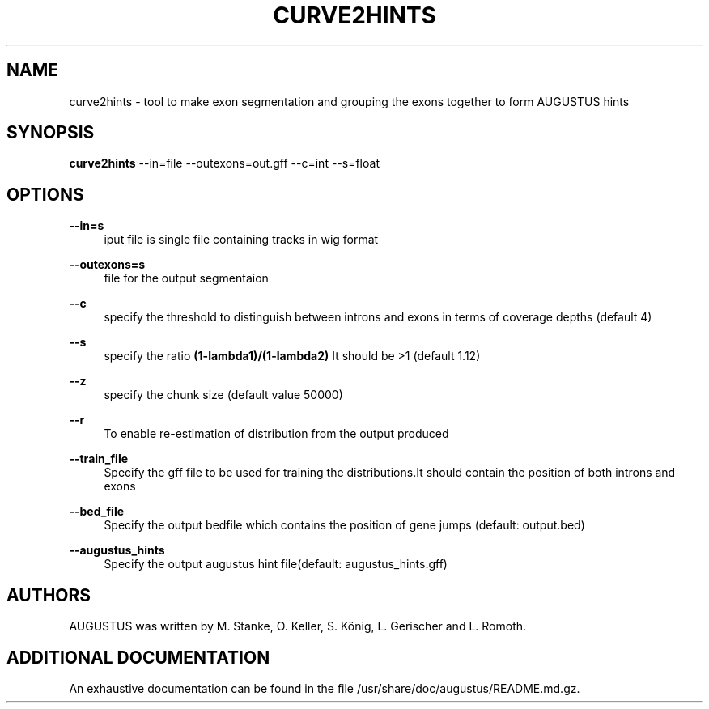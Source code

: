 '\" t
.\"     Title: curve2hints
.\"    Author: [see the "AUTHORS" section]
.\" Generator: Asciidoctor 1.5.5
.\"      Date: 
.\"    Manual: \ \&
.\"    Source: \ \&
.\"  Language: English
.\"
.TH "CURVE2HINTS" "1" "" "\ \&" "\ \&"
.ie \n(.g .ds Aq \(aq
.el       .ds Aq '
.ss \n[.ss] 0
.nh
.ad l
.de URL
\\$2 \(laURL: \\$1 \(ra\\$3
..
.if \n[.g] .mso www.tmac
.LINKSTYLE blue R < >
.SH "NAME"
curve2hints \- tool to make exon segmentation and grouping the exons together to form AUGUSTUS hints
.SH "SYNOPSIS"
.sp
\fBcurve2hints\fP \-\-in=file \-\-outexons=out.gff \-\-c=int \-\-s=float
.SH "OPTIONS"
.sp
\fB\-\-in=s\fP
.RS 4
iput file is single file containing tracks in wig format
.RE
.sp
\fB\-\-outexons=s\fP
.RS 4
file for the output segmentaion
.RE
.sp
\fB\-\-c\fP
.RS 4
specify the threshold to distinguish between introns and exons in terms of coverage depths (default 4)
.RE
.sp
\fB\-\-s\fP
.RS 4
specify the ratio \fB(1\-lambda1)/(1\-lambda2)\fP It should be >1 (default 1.12)
.RE
.sp
\fB\-\-z\fP
.RS 4
specify the chunk size (default value 50000)
.RE
.sp
\fB\-\-r\fP
.RS 4
To enable re\-estimation of distribution from the output produced
.RE
.sp
\fB\-\-train_file\fP
.RS 4
Specify the gff file to be used for training the distributions.It should contain the position of both introns and exons
.RE
.sp
\fB\-\-bed_file\fP
.RS 4
Specify the output bedfile which contains the position of gene jumps (default: output.bed)
.RE
.sp
\fB\-\-augustus_hints\fP
.RS 4
Specify the output augustus hint file(default: augustus_hints.gff)
.RE
.SH "AUTHORS"
.sp
AUGUSTUS was written by M. Stanke, O. Keller, S. König, L. Gerischer and L. Romoth.
.SH "ADDITIONAL DOCUMENTATION"
.sp
An exhaustive documentation can be found in the file /usr/share/doc/augustus/README.md.gz.
